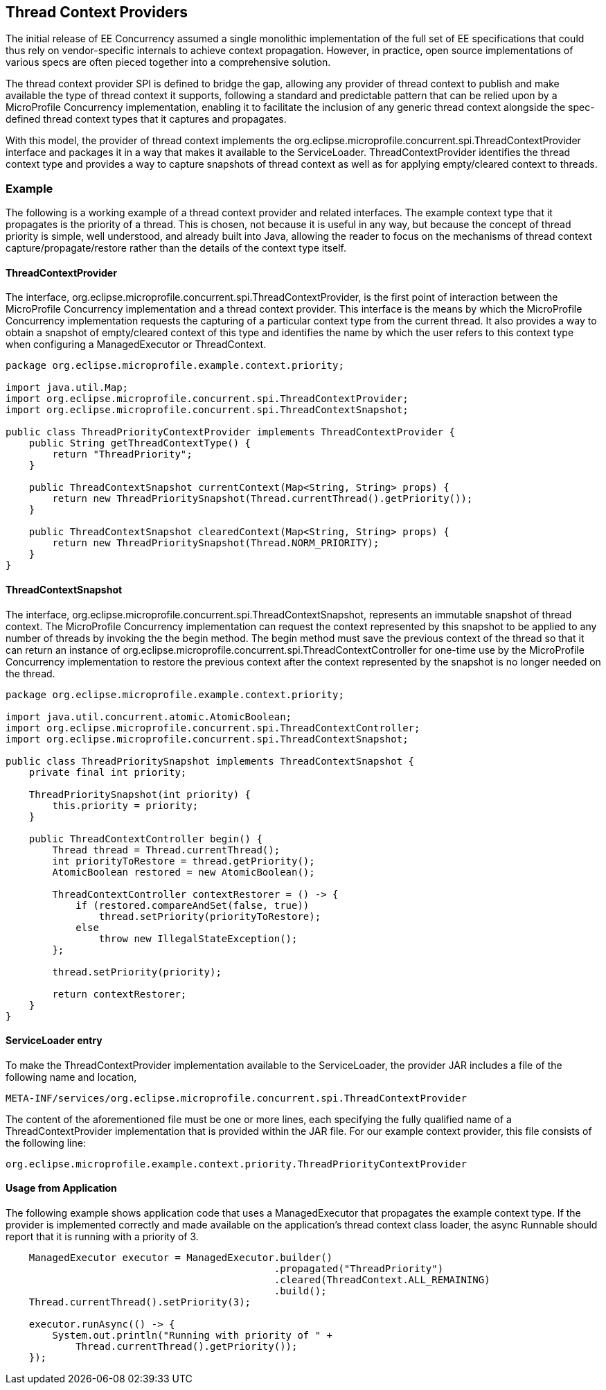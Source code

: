 //
// Copyright (c) 2018 Contributors to the Eclipse Foundation
//
// Licensed under the Apache License, Version 2.0 (the "License");
// you may not use this file except in compliance with the License.
// You may obtain a copy of the License at
//
//     http://www.apache.org/licenses/LICENSE-2.0
//
// Unless required by applicable law or agreed to in writing, software
// distributed under the License is distributed on an "AS IS" BASIS,
// WITHOUT WARRANTIES OR CONDITIONS OF ANY KIND, either express or implied.
// See the License for the specific language governing permissions and
// limitations under the License.
//

[[thread_context_providers]]
== Thread Context Providers

The initial release of EE Concurrency assumed a single monolithic implementation of the full set of EE specifications that could thus rely on vendor-specific internals to achieve context propagation. However, in practice, open source implementations of various specs are often pieced together into a comprehensive solution.

The thread context provider SPI is defined to bridge the gap, allowing any provider of thread context to publish and make available the type of thread context it supports, following a standard and predictable pattern that can be relied upon by a MicroProfile Concurrency implementation, enabling it to facilitate the inclusion of any generic thread context alongside the spec-defined thread context types that it captures and propagates.

With this model, the provider of thread context implements the org.eclipse.microprofile.concurrent.spi.ThreadContextProvider interface and packages it in a way that makes it available to the ServiceLoader. ThreadContextProvider identifies the thread context type and provides a way to capture snapshots of thread context as well as for applying empty/cleared context to threads.


=== Example

The following is a working example of a thread context provider and related interfaces.
The example context type that it propagates is the priority of a thread. This is chosen, not because it is useful in any way, but because the concept of thread priority is simple, well understood, and already built into Java, allowing the reader to focus on the mechanisms of thread context capture/propagate/restore rather than the details of the context type itself.

==== ThreadContextProvider

The interface, org.eclipse.microprofile.concurrent.spi.ThreadContextProvider, is the first point of interaction between the MicroProfile Concurrency implementation and a thread context provider. This interface is the means by which the MicroProfile Concurrency implementation requests the capturing of a particular context type from the current thread. It also provides a way to obtain a snapshot of empty/cleared context of this type and identifies the name by which the user refers to this context type when configuring a ManagedExecutor or ThreadContext.

[source, java]
----
package org.eclipse.microprofile.example.context.priority;

import java.util.Map;
import org.eclipse.microprofile.concurrent.spi.ThreadContextProvider;
import org.eclipse.microprofile.concurrent.spi.ThreadContextSnapshot;

public class ThreadPriorityContextProvider implements ThreadContextProvider {
    public String getThreadContextType() {
        return "ThreadPriority";
    }

    public ThreadContextSnapshot currentContext(Map<String, String> props) {
        return new ThreadPrioritySnapshot(Thread.currentThread().getPriority());
    }

    public ThreadContextSnapshot clearedContext(Map<String, String> props) {
        return new ThreadPrioritySnapshot(Thread.NORM_PRIORITY);
    }
}
----

==== ThreadContextSnapshot

The interface, org.eclipse.microprofile.concurrent.spi.ThreadContextSnapshot, represents an immutable snapshot of thread context. The MicroProfile Concurrency implementation can request the context represented by this snapshot to be applied to any number of threads by invoking the the begin method. The begin method must save the previous context of the thread so that it can return an instance of org.eclipse.microprofile.concurrent.spi.ThreadContextController for one-time use by the MicroProfile Concurrency implementation to restore the previous context after the context represented by the snapshot is no longer needed on the thread.

[source, java]
----
package org.eclipse.microprofile.example.context.priority;

import java.util.concurrent.atomic.AtomicBoolean;
import org.eclipse.microprofile.concurrent.spi.ThreadContextController;
import org.eclipse.microprofile.concurrent.spi.ThreadContextSnapshot;

public class ThreadPrioritySnapshot implements ThreadContextSnapshot {
    private final int priority;

    ThreadPrioritySnapshot(int priority) {
        this.priority = priority;
    }

    public ThreadContextController begin() {
        Thread thread = Thread.currentThread();
        int priorityToRestore = thread.getPriority();
        AtomicBoolean restored = new AtomicBoolean();

        ThreadContextController contextRestorer = () -> {
            if (restored.compareAndSet(false, true))
                thread.setPriority(priorityToRestore);
            else
                throw new IllegalStateException();
        };

        thread.setPriority(priority);

        return contextRestorer;
    }
}
----

==== ServiceLoader entry

To make the ThreadContextProvider implementation available to the ServiceLoader, the provider JAR includes a file of the following name and location,

[source]
----
META-INF/services/org.eclipse.microprofile.concurrent.spi.ThreadContextProvider
----

The content of the aforementioned file must be one or more lines, each specifying the fully qualified name of a ThreadContextProvider implementation that is provided within the JAR file. For our example context provider, this file consists of the following line:

[source]
----
org.eclipse.microprofile.example.context.priority.ThreadPriorityContextProvider
----

==== Usage from Application

The following example shows application code that uses a ManagedExecutor that propagates the example context type. If the provider is implemented correctly and made available on the application's thread context class loader, the async Runnable should report that it is running with a priority of 3.

[source, java]
----
    ManagedExecutor executor = ManagedExecutor.builder()
                                              .propagated("ThreadPriority")
                                              .cleared(ThreadContext.ALL_REMAINING)
                                              .build();
    Thread.currentThread().setPriority(3);

    executor.runAsync(() -> {
        System.out.println("Running with priority of " +
            Thread.currentThread().getPriority());
    });
----
